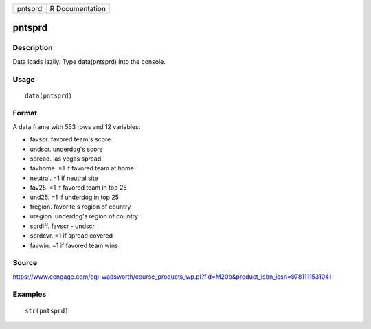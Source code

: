+-----------+-------------------+
| pntsprd   | R Documentation   |
+-----------+-------------------+

pntsprd
-------

Description
~~~~~~~~~~~

Data loads lazily. Type data(pntsprd) into the console.

Usage
~~~~~

::

    data(pntsprd)

Format
~~~~~~

A data.frame with 553 rows and 12 variables:

-  favscr. favored team's score

-  undscr. underdog's score

-  spread. las vegas spread

-  favhome. =1 if favored team at home

-  neutral. =1 if neutral site

-  fav25. =1 if favored team in top 25

-  und25. =1 if underdog in top 25

-  fregion. favorite's region of country

-  uregion. underdog's region of country

-  scrdiff. favscr - undscr

-  sprdcvr. =1 if spread covered

-  favwin. =1 if favored team wins

Source
~~~~~~

https://www.cengage.com/cgi-wadsworth/course_products_wp.pl?fid=M20b&product_isbn_issn=9781111531041

Examples
~~~~~~~~

::

     str(pntsprd)
